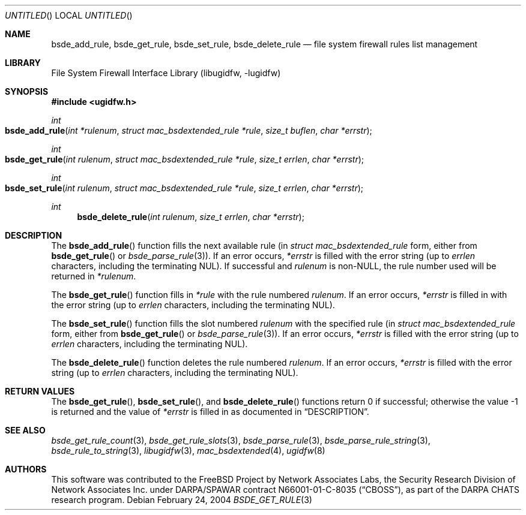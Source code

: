 .\" Copyright (c) 2003-2004 Networks Associates Technology, Inc.
.\" All rights reserved.
.\"
.\" This software was developed for the FreeBSD Project by Chris
.\" Costello at Safeport Network Services and Network Associates
.\" Laboratories, the Security Research Division of Network Associates,
.\" Inc. under DARPA/SPAWAR contract N66001-01-C-8035 ("CBOSS"), as part
.\" of the DARPA CHATS research program.
.\"
.\" Redistribution and use in source and binary forms, with or without
.\" modification, are permitted provided that the following conditions
.\" are met:
.\" 1. Redistributions of source code must retain the above copyright
.\"    notice, this list of conditions and the following disclaimer.
.\" 2. Redistributions in binary form must reproduce the above copyright
.\"    notice, this list of conditions and the following disclaimer in the
.\"    documentation and/or other materials provided with the distribution.
.\"
.\" THIS SOFTWARE IS PROVIDED BY THE AUTHORS AND CONTRIBUTORS ``AS IS'' AND
.\" ANY EXPRESS OR IMPLIED WARRANTIES, INCLUDING, BUT NOT LIMITED TO, THE
.\" IMPLIED WARRANTIES OF MERCHANTABILITY AND FITNESS FOR A PARTICULAR PURPOSE
.\" ARE DISCLAIMED.  IN NO EVENT SHALL THE AUTHORS OR CONTRIBUTORS BE LIABLE
.\" FOR ANY DIRECT, INDIRECT, INCIDENTAL, SPECIAL, EXEMPLARY, OR CONSEQUENTIAL
.\" DAMAGES (INCLUDING, BUT NOT LIMITED TO, PROCUREMENT OF SUBSTITUTE GOODS
.\" OR SERVICES; LOSS OF USE, DATA, OR PROFITS; OR BUSINESS INTERRUPTION)
.\" HOWEVER CAUSED AND ON ANY THEORY OF LIABILITY, WHETHER IN CONTRACT, STRICT
.\" LIABILITY, OR TORT (INCLUDING NEGLIGENCE OR OTHERWISE) ARISING IN ANY WAY
.\" OUT OF THE USE OF THIS SOFTWARE, EVEN IF ADVISED OF THE POSSIBILITY OF
.\" SUCH DAMAGE.
.\"
.\" $FreeBSD: src/lib/libugidfw/bsde_get_rule.3,v 1.5.30.1.2.1 2009/10/25 01:10:29 kensmith Exp $
.\"
.Dd February 24, 2004
.Os
.Dt BSDE_GET_RULE 3
.Sh NAME
.Nm bsde_add_rule ,
.Nm bsde_get_rule ,
.Nm bsde_set_rule ,
.Nm bsde_delete_rule
.Nd "file system firewall rules list management"
.Sh LIBRARY
.Lb libugidfw
.Sh SYNOPSIS
.In ugidfw.h
.Ft int
.Fo bsde_add_rule
.Fa "int *rulenum" "struct mac_bsdextended_rule *rule"
.Fa "size_t buflen" "char *errstr"
.Fc
.Ft int
.Fo bsde_get_rule
.Fa "int rulenum" "struct mac_bsdextended_rule *rule"
.Fa "size_t errlen" "char *errstr"
.Fc
.Ft int
.Fo bsde_set_rule
.Fa "int rulenum" "struct mac_bsdextended_rule *rule"
.Fa "size_t errlen" "char *errstr"
.Fc
.Ft int
.Fn bsde_delete_rule "int rulenum" "size_t errlen" "char *errstr"
.Sh DESCRIPTION
The
.Fn bsde_add_rule
function fills the next available
rule (in
.Vt "struct mac_bsdextended_rule"
form, either from
.Fn bsde_get_rule
or
.Xr bsde_parse_rule 3 ) .
If an error occurs,
.Fa *errstr
is filled with the error string
(up to
.Fa errlen
characters, including the terminating
.Dv NUL ) .
If successful and
.Fa rulenum
is
.No non- Ns Dv NULL ,
the rule number used will be returned in
.Fa *rulenum .
.Pp
The
.Fn bsde_get_rule
function fills in
.Fa *rule
with the rule numbered
.Fa rulenum .
If an error occurs,
.Fa *errstr
is filled in with the error string
(up to
.Fa errlen
characters, including the terminating
.Dv NUL ) .
.Pp
The
.Fn bsde_set_rule
function fills the slot numbered
.Fa rulenum
with the specified rule
(in
.Vt "struct mac_bsdextended_rule"
form, either from
.Fn bsde_get_rule
or
.Xr bsde_parse_rule 3 ) .
If an error occurs,
.Fa *errstr
is filled with the error string
(up to
.Fa errlen
characters, including the terminating
.Dv NUL ) .
.Pp
The
.Fn bsde_delete_rule
function deletes the rule numbered
.Fa rulenum .
If an error occurs,
.Fa *errstr
is filled with the error string
(up to
.Fa errlen
characters, including the terminating
.Dv NUL ) .
.Sh RETURN VALUES
The
.Fn bsde_get_rule ,
.Fn bsde_set_rule ,
and
.Fn bsde_delete_rule
functions return 0 if successful;
otherwise the value \-1 is returned and the value of
.Fa *errstr
is filled in as documented in
.Sx DESCRIPTION .
.Sh SEE ALSO
.Xr bsde_get_rule_count 3 ,
.Xr bsde_get_rule_slots 3 ,
.Xr bsde_parse_rule 3 ,
.Xr bsde_parse_rule_string 3 ,
.Xr bsde_rule_to_string 3 ,
.Xr libugidfw 3 ,
.Xr mac_bsdextended 4 ,
.Xr ugidfw 8
.Sh AUTHORS
This software was contributed to the
.Fx
Project by Network Associates Labs,
the Security Research Division of Network Associates
Inc.
under DARPA/SPAWAR contract N66001-01-C-8035
.Pq Dq CBOSS ,
as part of the DARPA CHATS research program.
